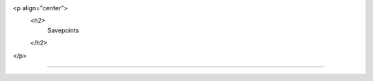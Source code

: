 .. raw:: html

<p align="center">
    <h2>
        Savepoints 
    </h2>
</p>

--------------------------